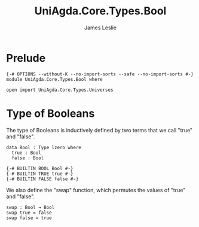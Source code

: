 #+title: UniAgda.Core.Types.Bool
#+description: Boolean Type
#+author: James Leslie
#+STARTUP: noindent hideblocks latexpreview
#+OPTIONS: tex:t
* Prelude
#+begin_src agda2
{-# OPTIONS --without-K --no-import-sorts --safe --no-import-sorts #-}
module UniAgda.Core.Types.Bool where

open import UniAgda.Core.Types.Universes
#+end_src
* Type of Booleans
The type of Booleans is inductively defined by two terms that we call "true" and "false".

#+begin_src agda2
data Bool : Type lzero where
  true : Bool
  false : Bool

{-# BUILTIN BOOL Bool #-}
{-# BUILTIN TRUE true #-}
{-# BUILTIN FALSE false #-}
#+end_src

We also define the "swap" function, which permutes the values of "true" and "false".
#+begin_src agda2
swap : Bool → Bool
swap true = false
swap false = true
#+end_src
